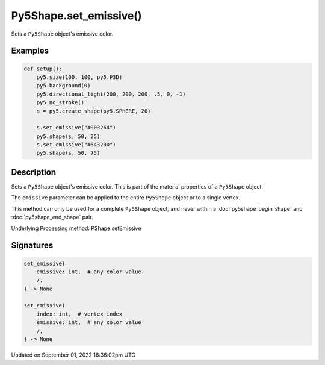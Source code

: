 Py5Shape.set_emissive()
=======================

Sets a ``Py5Shape`` object's emissive color.

Examples
--------

.. raw:: html

    <div class="example-table">

.. raw:: html

    <div class="example-row"><div class="example-cell-image">

.. image:: /images/reference/Py5Shape_set_emissive_0.png
    :alt: example picture for set_emissive()

.. raw:: html

    </div><div class="example-cell-code">

.. code:: python

    def setup():
        py5.size(100, 100, py5.P3D)
        py5.background(0)
        py5.directional_light(200, 200, 200, .5, 0, -1)
        py5.no_stroke()
        s = py5.create_shape(py5.SPHERE, 20)

        s.set_emissive("#003264")
        py5.shape(s, 50, 25)
        s.set_emissive("#643200")
        py5.shape(s, 50, 75)

.. raw:: html

    </div></div>

.. raw:: html

    </div>

Description
-----------

Sets a ``Py5Shape`` object's emissive color. This is part of the material properties of a ``Py5Shape`` object.

The ``emissive`` parameter can be applied to the entire ``Py5Shape`` object or to a single vertex.

This method can only be used for a complete ``Py5Shape`` object, and never within a :doc:`py5shape_begin_shape` and :doc:`py5shape_end_shape` pair.

Underlying Processing method: PShape.setEmissive

Signatures
----------

.. code:: python

    set_emissive(
        emissive: int,  # any color value
        /,
    ) -> None

    set_emissive(
        index: int,  # vertex index
        emissive: int,  # any color value
        /,
    ) -> None

Updated on September 01, 2022 16:36:02pm UTC

